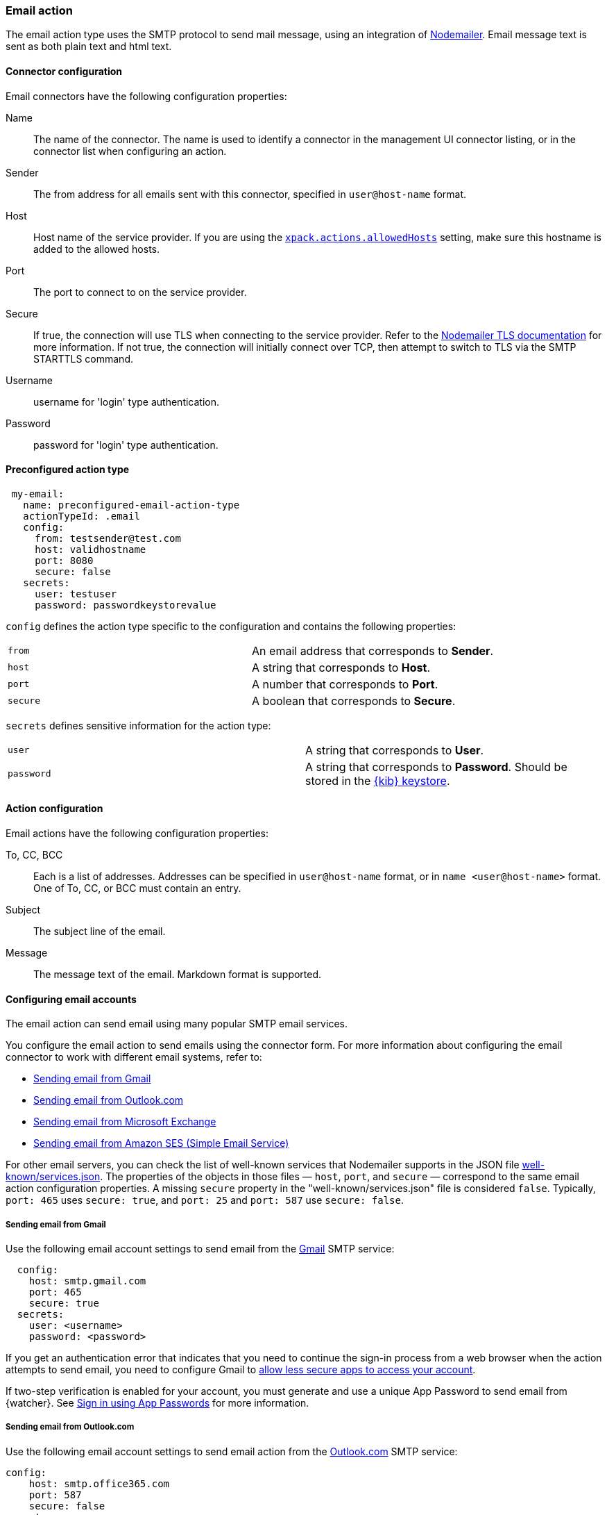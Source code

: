 [role="xpack"]
[[email-action-type]]
=== Email action

The email action type uses the SMTP protocol to send mail message, using an integration of https://nodemailer.com/[Nodemailer]. Email message text is sent as both plain text and html text.

[float]
[[email-connector-configuration]]
==== Connector configuration

Email connectors have the following configuration properties:

Name::      The name of the connector. The name is used to identify a  connector in the management UI connector listing, or in the connector list when configuring an action.
Sender::    The from address for all emails sent with this connector, specified in `user@host-name` format.
Host::      Host name of the service provider. If you are using the <<action-settings, `xpack.actions.allowedHosts`>> setting, make sure this hostname is added to the allowed hosts.
Port::      The port to connect to on the service provider.
Secure::    If true, the connection will use TLS when connecting to the service provider. Refer to the https://nodemailer.com/smtp/#tls-options[Nodemailer TLS documentation] for more information.  If not true, the connection will initially connect over TCP, then attempt to switch to TLS via the SMTP STARTTLS command.
Username::  username for 'login' type authentication.
Password::  password for 'login' type authentication.

[float]
[[Preconfigured-email-configuration]]
==== Preconfigured action type

[source,text]
--
 my-email:
   name: preconfigured-email-action-type
   actionTypeId: .email
   config:
     from: testsender@test.com
     host: validhostname
     port: 8080
     secure: false
   secrets:
     user: testuser
     password: passwordkeystorevalue
--

[[email-connector-config-properties]]
`config` defines the action type specific to the configuration and contains the following properties:

[cols="2*<"]
|===

| `from`
| An email address that corresponds to *Sender*.

| `host`
| A string that corresponds to *Host*.

| `port`
| A number that corresponds to *Port*.

| `secure`
| A boolean that corresponds to *Secure*.

|===

`secrets` defines sensitive information for the action type:

[cols="2*<"]
|===

| `user`
| A string that corresponds to *User*.

| `password`
| A string that corresponds to *Password*. Should be stored in the <<creating-keystore, {kib} keystore>>.

|===

[[email-action-configuration]]
==== Action configuration

Email actions have the following configuration properties:

To, CC, BCC::    Each is a list of addresses. Addresses can be specified in `user@host-name` format, or in `name <user@host-name>` format. One of To, CC, or BCC must contain an entry.
Subject::       The subject line of the email.
Message::       The message text of the email. Markdown format is supported.

[[configuring-email]]
==== Configuring email accounts

The email action can send email using many popular SMTP email services.

You configure the email action to send emails using the connector form.
For more information about configuring the email connector to work with different email
systems, refer to:

* <<gmail>>
* <<outlook>>
* <<exchange>>
* <<amazon-ses>>

For other email servers, you can check the list of well-known services that Nodemailer supports in the JSON file https://github.com/nodemailer/nodemailer/blob/master/lib/well-known/services.json[well-known/services.json].  The properties of the objects in those files &mdash; `host`, `port`, and `secure` &mdash; correspond to the same email action configuration properties.  A missing `secure` property in the "well-known/services.json" file is considered `false`.  Typically, `port: 465` uses `secure: true`, and `port: 25` and `port: 587` use `secure: false`.

[float]
[[gmail]]
===== Sending email from Gmail

Use the following email account settings to send email from the
https://mail.google.com[Gmail] SMTP service:

[source,text]
--------------------------------------------------
  config:
    host: smtp.gmail.com
    port: 465
    secure: true
  secrets:
    user: <username>
    password: <password>
--------------------------------------------------

If you get an authentication error that indicates that you need to continue the
sign-in process from a web browser when the action attempts to send email, you need
to configure Gmail to https://support.google.com/accounts/answer/6010255?hl=en[allow
less secure apps to access your account].

If two-step verification is enabled for your account, you must generate and use
a unique App Password to send email from {watcher}. See
https://support.google.com/accounts/answer/185833?hl=en[Sign in using App Passwords]
for more information.

[float]
[[outlook]]
===== Sending email from Outlook.com

Use the following email account settings to send email action from the
https://www.outlook.com/[Outlook.com] SMTP service:

[source,text]
--------------------------------------------------
config:
    host: smtp.office365.com
    port: 587
    secure: false
secrets:
    user: <email.address>
    password: <password>
--------------------------------------------------

When sending emails, you must provide a from address, either as the default 
in your account configuration or as part of the email action in the watch.

NOTE:   You must use a unique App Password if two-step verification is enabled.
        See http://windows.microsoft.com/en-us/windows/app-passwords-two-step-verification[App
        passwords and two-step verification] for more information.

[float]
[[amazon-ses]]
===== Sending email from Amazon SES (Simple Email Service)

Use the following email account settings to send email from the
http://aws.amazon.com/ses[Amazon Simple Email Service] (SES) SMTP service:

[source,text]
--------------------------------------------------
config:
    host: email-smtp.us-east-1.amazonaws.com <1>
    port: 465
    secure: true
secrets:
    user: <username>
    password: <password>
--------------------------------------------------
<1> `config.host` varies depending on the region

NOTE:   You must use your Amazon SES SMTP credentials to send email through
        Amazon SES. For more information, see
        http://docs.aws.amazon.com/ses/latest/DeveloperGuide/smtp-credentials.html[Obtaining
        Your Amazon SES SMTP Credentials]. You might also need to verify
        https://docs.aws.amazon.com/ses/latest/DeveloperGuide/verify-email-addresses.html[your email address]
        or https://docs.aws.amazon.com/ses/latest/DeveloperGuide/verify-domains.html[your whole domain]
        at AWS.

[float]
[[exchange]]
===== Sending email from Microsoft Exchange

Use the following email account settings to send email action from Microsoft
Exchange:

[source,text]
--------------------------------------------------
config:
    host: <your exchange server>
    port: 465
    secure: true
    from: <email address of service account> <1>
secrets:
    user: <email address of service account> <2>
    password: <password>
--------------------------------------------------
<1> Some organizations configure Exchange to validate that the `from` field is a
    valid local email account.
<2> Many organizations support use of your email address as your username.
    Check with your system administrator if you receive
    authentication-related failures.
